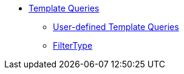 * xref:index.adoc[Template Queries]
** xref:user-defined-template-queries.adoc[User-defined Template Queries]
** xref:filtertype.adoc[FilterType]
